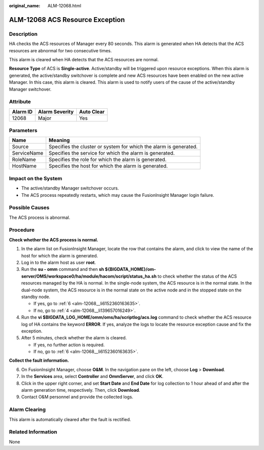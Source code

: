 :original_name: ALM-12068.html

.. _ALM-12068:

ALM-12068 ACS Resource Exception
================================

Description
-----------

HA checks the ACS resources of Manager every 80 seconds. This alarm is generated when HA detects that the ACS resources are abnormal for two consecutive times.

This alarm is cleared when HA detects that the ACS resources are normal.

**Resource Type** of ACS is **Single-active**. Active/standby will be triggered upon resource exceptions. When this alarm is generated, the active/standby switchover is complete and new ACS resources have been enabled on the new active Manager. In this case, this alarm is cleared. This alarm is used to notify users of the cause of the active/standby Manager switchover.

Attribute
---------

======== ============== ==========
Alarm ID Alarm Severity Auto Clear
======== ============== ==========
12068    Major          Yes
======== ============== ==========

Parameters
----------

+-------------+-------------------------------------------------------------------+
| Name        | Meaning                                                           |
+=============+===================================================================+
| Source      | Specifies the cluster or system for which the alarm is generated. |
+-------------+-------------------------------------------------------------------+
| ServiceName | Specifies the service for which the alarm is generated.           |
+-------------+-------------------------------------------------------------------+
| RoleName    | Specifies the role for which the alarm is generated.              |
+-------------+-------------------------------------------------------------------+
| HostName    | Specifies the host for which the alarm is generated.              |
+-------------+-------------------------------------------------------------------+

Impact on the System
--------------------

-  The active/standby Manager switchover occurs.
-  The ACS process repeatedly restarts, which may cause the FusionInsight Manager login failure.

Possible Causes
---------------

The ACS process is abnormal.

Procedure
---------

**Check whether the ACS process is normal.**

#. In the alarm list on FusionInsight Manager, locate the row that contains the alarm, and click |image1| to view the name of the host for which the alarm is generated.

#. Log in to the alarm host as user **root**.

#. Run the **su - omm** command and then **sh ${BIGDATA_HOME}/om-server/OMS/workspace0/ha/module/hacom/script/status_ha.sh** to check whether the status of the ACS resources managed by the HA is normal. In the single-node system, the ACS resource is in the normal state. In the dual-node system, the ACS resource is in the normal state on the active node and in the stopped state on the standby node.

   -  If yes, go to :ref:`6 <alm-12068__li6152360163635>`.
   -  If no, go to :ref:`4 <alm-12068__li139657016249>`.

#. .. _alm-12068__li139657016249:

   Run the **vi $BIGDATA_LOG_HOME/omm/oms/ha/scriptlog/acs.log** command to check whether the ACS resource log of HA contains the keyword **ERROR**. If yes, analyze the logs to locate the resource exception cause and fix the exception.

#. After 5 minutes, check whether the alarm is cleared.

   -  If yes, no further action is required.
   -  If no, go to :ref:`6 <alm-12068__li6152360163635>`.

**Collect the fault information.**

6. .. _alm-12068__li6152360163635:

   On FusionInsight Manager, choose **O&M**. In the navigation pane on the left, choose **Log** > **Download**.

7. In the **Services** area, select **Controller** and **OmmServer**, and click **OK**.

8. Click |image2| in the upper right corner, and set **Start Date** and **End Date** for log collection to 1 hour ahead of and after the alarm generation time, respectively. Then, click **Download**.

9. Contact O&M personnel and provide the collected logs.

Alarm Clearing
--------------

This alarm is automatically cleared after the fault is rectified.

Related Information
-------------------

None

.. |image1| image:: /_static/images/en-us_image_0263895733.png
.. |image2| image:: /_static/images/en-us_image_0263895594.png
